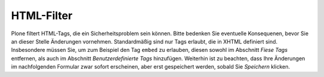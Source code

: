 HTML-Filter
===========

Plone filtert HTML-Tags, die ein Sicherheitsproblem sein können. Bitte bedenken Sie eventuelle Konsequenen, bevor Sie an dieser Stelle Änderungen vornehmen. Standardmäßig sind nur Tags erlaubt, die in XHTML definiert sind. Insbesondere müssen Sie, um zum Beispiel den Tag ``embed`` zu erlauben, diesen sowohl im Abschnitt *Fiese Tags* entfernen, als auch im Abschnitt *Benutzerdefinierte Tags* hinzufügen. Weiterhin ist zu beachten, dass Ihre Änderungen im nachfolgenden Formular zwar sofort erscheinen, aber erst gespeichert werden, sobald Sie *Speichern* klicken.

